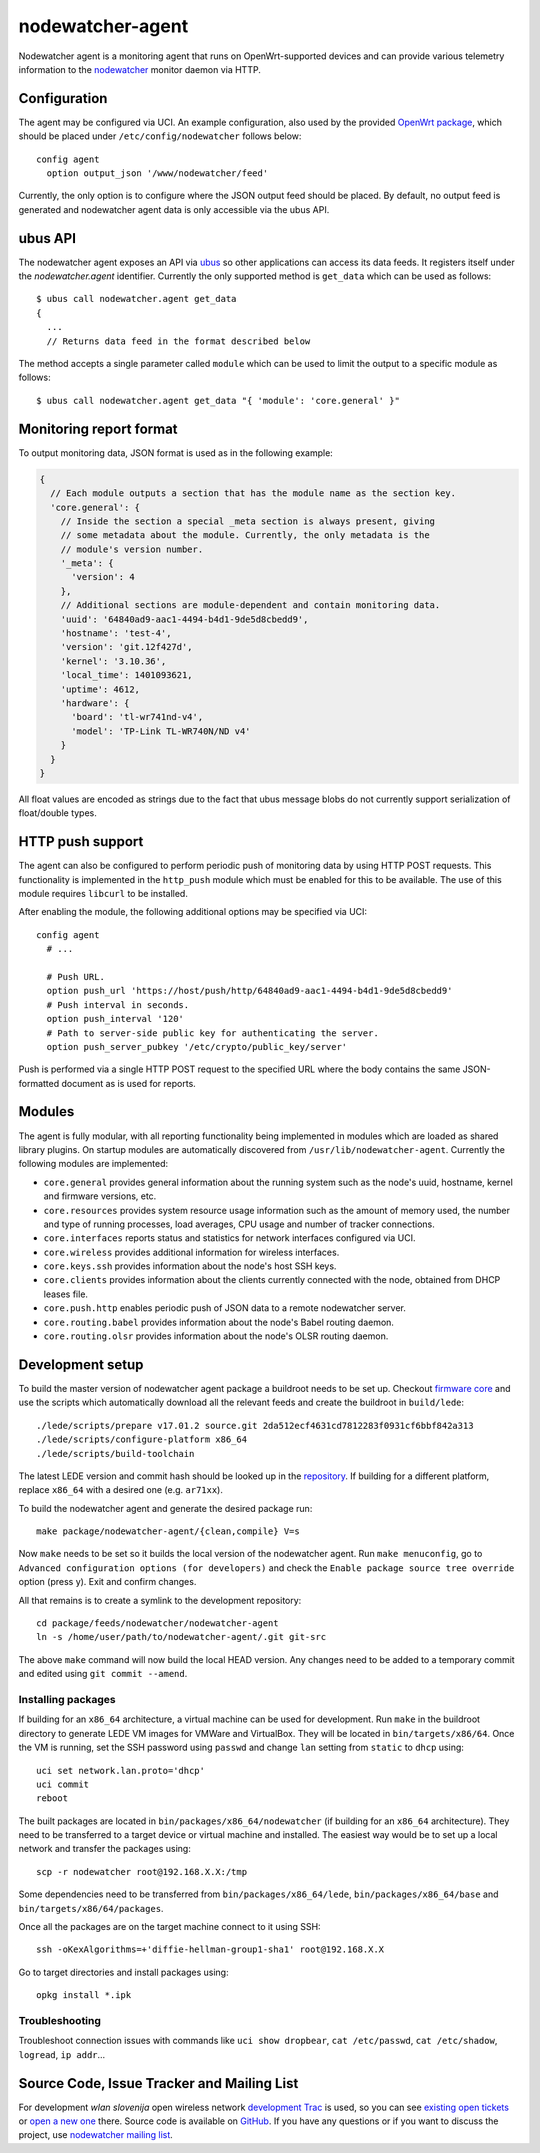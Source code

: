 nodewatcher-agent
=================

Nodewatcher agent is a monitoring agent that runs on OpenWrt-supported devices and
can provide various telemetry information to the nodewatcher_ monitor daemon via
HTTP.

.. _nodewatcher: http://nodewatcher.net/

Configuration
-------------

The agent may be configured via UCI. An example configuration, also used by the
provided `OpenWrt package`_, which should be placed under ``/etc/config/nodewatcher``
follows below::

  config agent
    option output_json '/www/nodewatcher/feed'

Currently, the only option is to configure where the JSON output feed should be placed. By
default, no output feed is generated and nodewatcher agent data is only accessible via
the ubus API.

.. _OpenWrt package: https://github.com/wlanslovenija/firmware-packages-opkg/tree/master/util/nodewatcher-agent

ubus API
--------

The nodewatcher agent exposes an API via ubus_ so other applications can access its
data feeds. It registers itself under the `nodewatcher.agent` identifier. Currently
the only supported method is ``get_data`` which can be used as follows::

  $ ubus call nodewatcher.agent get_data
  {
    ...
    // Returns data feed in the format described below

The method accepts a single parameter called ``module`` which can be used to limit the
output to a specific module as follows::

  $ ubus call nodewatcher.agent get_data "{ 'module': 'core.general' }"

.. _ubus: http://wiki.openwrt.org/doc/techref/ubus

Monitoring report format
------------------------

To output monitoring data, JSON format is used as in the following example:

.. code:: javascript

  {
    // Each module outputs a section that has the module name as the section key.
    'core.general': {
      // Inside the section a special _meta section is always present, giving
      // some metadata about the module. Currently, the only metadata is the
      // module's version number.
      '_meta': {
        'version': 4
      },
      // Additional sections are module-dependent and contain monitoring data.
      'uuid': '64840ad9-aac1-4494-b4d1-9de5d8cbedd9',
      'hostname': 'test-4',
      'version': 'git.12f427d',
      'kernel': '3.10.36',
      'local_time': 1401093621,
      'uptime': 4612,
      'hardware': {
        'board': 'tl-wr741nd-v4',
        'model': 'TP-Link TL-WR740N/ND v4'
      }
    }
  }

All float values are encoded as strings due to the fact that ubus message blobs do
not currently support serialization of float/double types.

HTTP push support
-----------------

The agent can also be configured to perform periodic push of monitoring data by using HTTP
POST requests. This functionality is implemented in the ``http_push`` module which must
be enabled for this to be available. The use of this module requires ``libcurl`` to be
installed.

After enabling the module, the following additional options may be specified via UCI::

  config agent
    # ...

    # Push URL.
    option push_url 'https://host/push/http/64840ad9-aac1-4494-b4d1-9de5d8cbedd9'
    # Push interval in seconds.
    option push_interval '120'
    # Path to server-side public key for authenticating the server.
    option push_server_pubkey '/etc/crypto/public_key/server'

Push is performed via a single HTTP POST request to the specified URL where the body contains
the same JSON-formatted document as is used for reports.

Modules
-------

The agent is fully modular, with all reporting functionality being implemented in
modules which are loaded as shared library plugins. On startup modules are automatically
discovered from ``/usr/lib/nodewatcher-agent``. Currently the following modules are
implemented:

* ``core.general`` provides general information about the running system such as the node's uuid, hostname, kernel and firmware versions, etc.

* ``core.resources`` provides system resource usage information such as the amount of memory used, the number and type of running processes, load averages, CPU usage and number of tracker connections.

* ``core.interfaces`` reports status and statistics for network interfaces configured via UCI.

* ``core.wireless`` provides additional information for wireless interfaces.

* ``core.keys.ssh`` provides information about the node's host SSH keys.

* ``core.clients`` provides information about the clients currently connected with the node, obtained from DHCP leases file.

* ``core.push.http`` enables periodic push of JSON data to a remote nodewatcher server.

* ``core.routing.babel`` provides information about the node's Babel routing daemon.

* ``core.routing.olsr`` provides information about the node's OLSR routing daemon.

Development setup
-----------------

To build the master version of nodewatcher agent package a buildroot needs to be set up. Checkout `firmware core`_ and use the scripts which automatically download all the relevant feeds and create the buildroot in ``build/lede``::

  ./lede/scripts/prepare v17.01.2 source.git 2da512ecf4631cd7812283f0931cf6bbf842a313
  ./lede/scripts/configure-platform x86_64
  ./lede/scripts/build-toolchain

The latest LEDE version and commit hash should be looked up in the repository_. If building for a different platform, replace ``x86_64`` with a desired one (e.g. ``ar71xx``).

To build the nodewatcher agent and generate the desired package run::

  make package/nodewatcher-agent/{clean,compile} V=s

Now ``make`` needs to be set so it builds the local version of the nodewatcher agent. Run ``make menuconfig``, go to ``Advanced configuration options (for developers)`` and check the ``Enable package source tree override`` option (press y). Exit and confirm changes. 

All that remains is to create a symlink to the development repository::

  cd package/feeds/nodewatcher/nodewatcher-agent
  ln -s /home/user/path/to/nodewatcher-agent/.git git-src

The above ``make`` command will now build the local HEAD version. Any changes need to be added to a temporary commit and edited using ``git commit --amend``.

Installing packages
~~~~~~~~~~~~~~~~~~~

If building for an ``x86_64`` architecture, a virtual machine can be used for development. Run ``make`` in the buildroot directory to generate LEDE VM images for VMWare and VirtualBox. They will be located in ``bin/targets/x86/64``. Once the VM is running, set the SSH password using ``passwd`` and change ``lan`` setting from ``static`` to ``dhcp`` using::

  uci set network.lan.proto='dhcp'
  uci commit
  reboot

The built packages are located in ``bin/packages/x86_64/nodewatcher`` (if building for an ``x86_64`` architecture). They need to be transferred to a target device or virtual machine and installed. The easiest way would be to set up a local network and transfer the packages using::

  scp -r nodewatcher root@192.168.X.X:/tmp

Some dependencies need to be transferred from ``bin/packages/x86_64/lede``, ``bin/packages/x86_64/base`` and ``bin/targets/x86/64/packages``.

Once all the packages are on the target machine connect to it using SSH::

  ssh -oKexAlgorithms=+'diffie-hellman-group1-sha1' root@192.168.X.X

Go to target directories and install packages using::

  opkg install *.ipk

Troubleshooting
~~~~~~~~~~~~~~~

Troubleshoot connection issues with commands like ``uci show dropbear``, ``cat /etc/passwd``, ``cat /etc/shadow``, ``logread``, ``ip addr``...

.. _firmware core: https://github.com/wlanslovenija/firmware-core
.. _repository: https://github.com/lede-project/source/releases

Source Code, Issue Tracker and Mailing List
-------------------------------------------

For development *wlan slovenija* open wireless network `development Trac`_ is
used, so you can see `existing open tickets`_ or `open a new one`_ there. Source
code is available on GitHub_. If you have any questions or if you want to
discuss the project, use `nodewatcher mailing list`_.

.. _development Trac: https://dev.wlan-si.net/wiki/Nodewatcher
.. _existing open tickets: https://dev.wlan-si.net/report/14
.. _open a new one: https://dev.wlan-si.net/newticket
.. _GitHub: https://github.com/wlanslovenija/nodewatcher-agent
.. _nodewatcher mailing list: https://wlan-si.net/lists/info/nodewatcher
